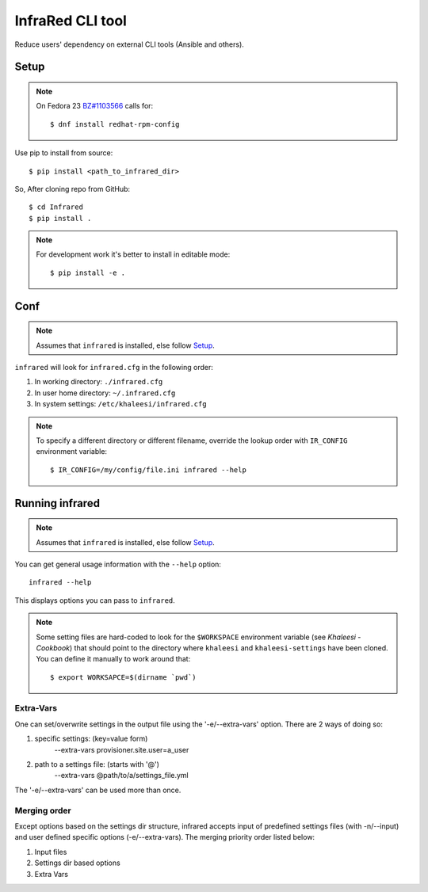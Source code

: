 =================
InfraRed CLI tool
=================

Reduce users' dependency on external CLI tools (Ansible and others).

Setup
=====

.. note:: On Fedora 23 `BZ#1103566 <https://bugzilla.redhat.com/show_bug.cgi?id=1103566>`_
 calls for::

  $ dnf install redhat-rpm-config

Use pip to install from source::

  $ pip install <path_to_infrared_dir>

So, After cloning repo from GitHub::

 $ cd Infrared
 $ pip install .

.. note:: For development work it's better to install in editable mode::

  $ pip install -e .

Conf
====

.. note:: Assumes that ``infrared`` is installed, else follow Setup_.

``infrared`` will look for ``infrared.cfg`` in the following order:

#. In working directory: ``./infrared.cfg``
#. In user home directory: ``~/.infrared.cfg``
#. In system settings: ``/etc/khaleesi/infrared.cfg``

.. note:: To specify a different directory or different filename, override the
 lookup order with ``IR_CONFIG`` environment variable::

    $ IR_CONFIG=/my/config/file.ini infrared --help

Running infrared
================

.. note:: Assumes that ``infrared`` is installed, else follow Setup_.

You can get general usage information with the ``--help`` option::

  infrared --help

This displays options you can pass to ``infrared``.

.. note:: Some setting files are hard-coded to look for the ``$WORKSPACE``
 environment variable (see `Khaleesi - Cookbook`) that should point to the
 directory where ``khaleesi`` and ``khaleesi-settings`` have been cloned. You
 can define it manually to work around that::

  $ export WORKSAPCE=$(dirname `pwd`)

Extra-Vars
----------
One can set/overwrite settings in the output file using the '-e/--extra-vars'
option. There are 2 ways of doing so:

1. specific settings: (key=value form)
    --extra-vars provisioner.site.user=a_user
2. path to a settings file: (starts with '@')
    --extra-vars @path/to/a/settings_file.yml

The '-e/--extra-vars' can be used more than once.

Merging order
-------------
Except options based on the settings dir structure, infrared accepts input of
predefined settings files (with -n/--input) and user defined specific options
(-e/--extra-vars).
The merging priority order listed below:

1. Input files
2. Settings dir based options
3. Extra Vars
